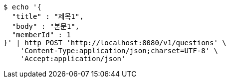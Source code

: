 [source,bash]
----
$ echo '{
  "title" : "제목1",
  "body" : "본문1",
  "memberId" : 1
}' | http POST 'http://localhost:8080/v1/questions' \
    'Content-Type:application/json;charset=UTF-8' \
    'Accept:application/json'
----